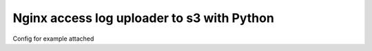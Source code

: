 Nginx access log uploader to s3 with Python
===========================================================

Config for example attached


